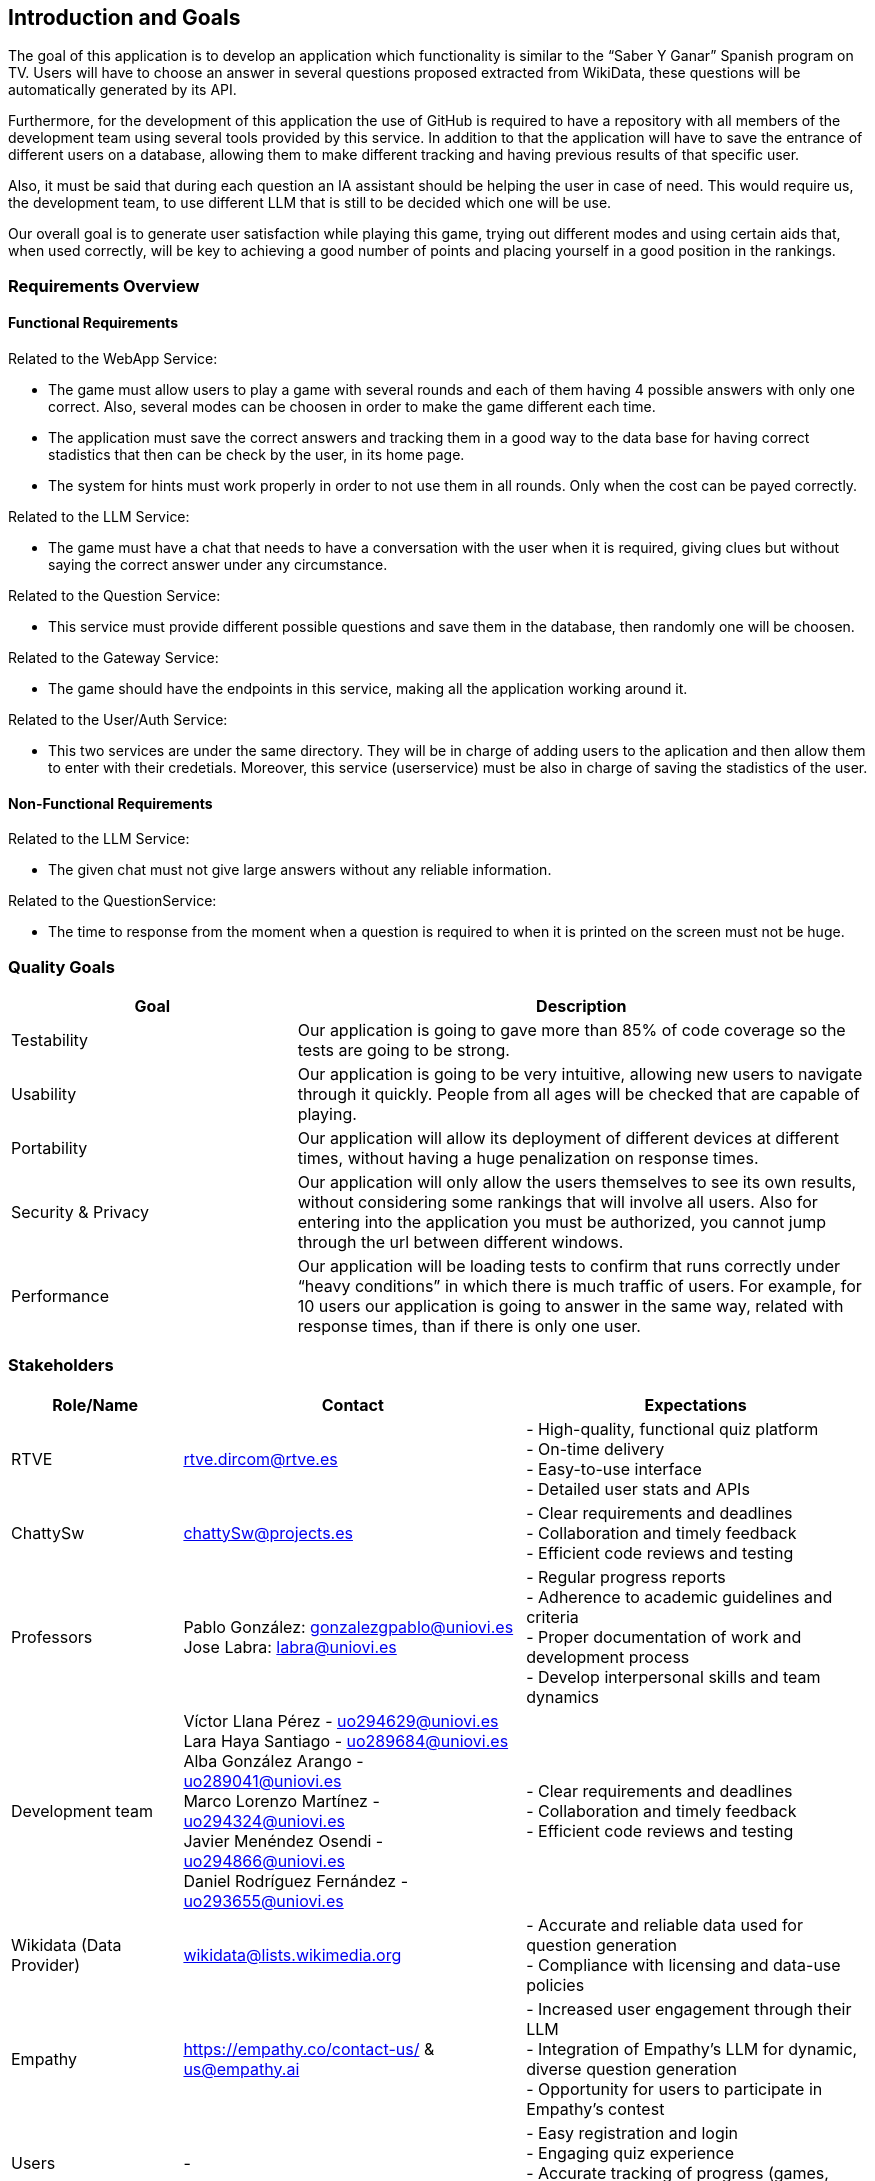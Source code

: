 ifndef::imagesdir[:imagesdir: ../images]

[[section-introduction-and-goals]]
== Introduction and Goals

The goal of this application is to develop an application which functionality is similar to the “Saber Y Ganar” Spanish program on TV. Users will have to choose an answer in several questions proposed extracted from WikiData, these questions will be automatically generated by its API.

Furthermore, for the development of this application the use of GitHub is required to have a repository with all members of the development team using several tools provided by this service. In addition to that the application will have to save the entrance of different users on a database, allowing them to make different tracking and having previous results of that specific user. 

Also, it must be said that during each question an IA assistant should be helping the user in case of need. This would require us, the development team, to use different LLM that is still to be decided which one will be use. 

Our overall goal is to generate user satisfaction while playing this game, trying out different modes and using certain aids that, when used correctly, will be key to achieving a good number of points and placing yourself in a good position in the rankings.

ifdef::arc42help[]
[role="arc42help"]
****
Describes the relevant requirements and the driving forces that software architects and development team must consider. 
These include

* underlying business goals, 
* essential features, 
* essential functional requirements, 
* quality goals for the architecture and
* relevant stakeholders and their expectations
****
endif::arc42help[]

=== Requirements Overview

==== Functional Requirements

Related to the WebApp Service: 

    - The game must allow users to play a game with several rounds and each of them having 4 possible answers with only one correct. Also, several modes can be choosen in order to make the game different each time.

    - The application must save the correct answers and tracking them in a good way to the data base for having correct stadistics that then can be check by the user, in its home page. 

    - The system for hints must work properly in order to not use them in all rounds. Only when the cost can be payed correctly. 

Related to the LLM Service: 

    - The game must have a chat that needs to have a conversation with the user when it is required, giving clues but without saying the correct answer under any circumstance.

Related to the Question Service: 

    - This service must provide different possible questions and save them in the database, then randomly one will be choosen. 

Related to the Gateway Service: 

    - The game should have the endpoints in this service, making all the application working around it.

Related to the User/Auth Service: 

    - This two services are under the same directory. They will be in charge of adding users to the aplication and then allow them to enter with their credetials. Moreover, this service (userservice) must be also in charge of saving the stadistics of the user. 

==== Non-Functional Requirements

Related to the LLM Service: 

    - The given chat must not give large answers without any reliable information. 

Related to the QuestionService: 

    - The time to response from the moment when a question is required to when it is printed on the screen must not be huge. 

ifdef::arc42help[]
[role="arc42help"]
****
.Contents
Short description of the functional requirements, driving forces, extract (or abstract)
of requirements. Link to (hopefully existing) requirements documents
(with version number and information where to find it).

.Motivation
From the point of view of the end users a system is created or modified to
improve support of a business activity and/or improve the quality.

.Form
Short textual description, probably in tabular use-case format.
If requirements documents exist this overview should refer to these documents.

Keep these excerpts as short as possible. Balance readability of this document with potential redundancy w.r.t to requirements documents.


.Further Information

See https://docs.arc42.org/section-1/[Introduction and Goals] in the arc42 documentation.

****
endif::arc42help[]

=== Quality Goals

ifdef::arc42help[]
[role="arc42help"]
****
.Contents
The top three (max five) quality goals for the architecture whose fulfillment is of highest importance to the major stakeholders. 
We really mean quality goals for the architecture. Don't confuse them with project goals.
They are not necessarily identical.

Consider this overview of potential topics (based upon the ISO 25010 standard):

image::01_2_iso-25010-topics-EN.drawio.png["Categories of Quality Requirements"]

.Motivation
You should know the quality goals of your most important stakeholders, since they will influence fundamental architectural decisions. 
Make sure to be very concrete about these qualities, avoid buzzwords.
If you as an architect do not know how the quality of your work will be judged...

.Form
A table with quality goals and concrete scenarios, ordered by priorities
****
endif::arc42help[]

[options="header",cols="1,2"]

|===
|Goal|Description
| Testability | Our application is going to gave more than 85% of code coverage so the tests are going to be strong. 
| Usability | Our application is going to be very intuitive, allowing new users to navigate through it quickly. People from all ages will be checked that are capable of playing.
| Portability | Our application will allow its deployment of different devices at different times, without having a huge penalization on response times. 
| Security & Privacy | Our application will only allow the users themselves to see its own results, without considering some rankings that will involve all users. Also for entering into the application you must be authorized, you cannot jump through the url between different windows.
| Performance | Our application will be loading tests to confirm that runs correctly under “heavy conditions” in which there is much traffic of users. For example, for 10 users our application is going to answer in the same way, related with response times, than if there is only one user. 
|===

=== Stakeholders

ifdef::arc42help[]
[role="arc42help"]
****
.Contents
Explicit overview of stakeholders of the system, i.e. all person, roles or organizations that

* should know the architecture
* have to be convinced of the architecture
* have to work with the architecture or with code
* need the documentation of the architecture for their work
* have to come up with decisions about the system or its development

.Motivation
You should know all parties involved in development of the system or affected by the system.
Otherwise, you may get nasty surprises later in the development process.
These stakeholders determine the extent and the level of detail of your work and its results.

.Form
Table with role names, person names, and their expectations with respect to the architecture and its documentation.
****
endif::arc42help[]

[options="header",cols="1,2,2"]
|===
|Role/Name|Contact|Expectations
| RTVE | rtve.dircom@rtve.es 
| 
- High-quality, functional quiz platform + 
- On-time delivery + 
- Easy-to-use interface + 
- Detailed user stats and APIs
| ChattySw | chattySw@projects.es 
| 
- Clear requirements and deadlines + 
- Collaboration and timely feedback + 
- Efficient code reviews and testing
| Professors | 
Pablo González: gonzalezgpablo@uniovi.es +
Jose Labra: labra@uniovi.es 
| 
- Regular progress reports + 
- Adherence to academic guidelines and criteria + 
- Proper documentation of work and development process + 
- Develop interpersonal skills and team dynamics
| Development team |  
[.small]#Víctor Llana Pérez - uo294629@uniovi.es +  
Lara Haya Santiago - uo289684@uniovi.es +  
Alba González Arango - uo289041@uniovi.es +  
Marco Lorenzo Martínez - uo294324@uniovi.es +  
Javier Menéndez Osendi - uo294866@uniovi.es +  
Daniel Rodríguez Fernández - uo293655@uniovi.es#
| 
- Clear requirements and deadlines + 
- Collaboration and timely feedback + 
- Efficient code reviews and testing 
| Wikidata (Data Provider) | wikidata@lists.wikimedia.org 
| 
- Accurate and reliable data used for question generation + 
- Compliance with licensing and data-use policies
| Empathy | https://empathy.co/contact-us/ & us@empathy.ai 
| 
- Increased user engagement through their LLM + 
- Integration of Empathy’s LLM for dynamic, diverse question generation + 
- Opportunity for users to participate in Empathy’s contest
| Users | - 
| - Easy registration and login + 
- Engaging quiz experience + 
- Accurate tracking of progress (games, questions, stats)
|===